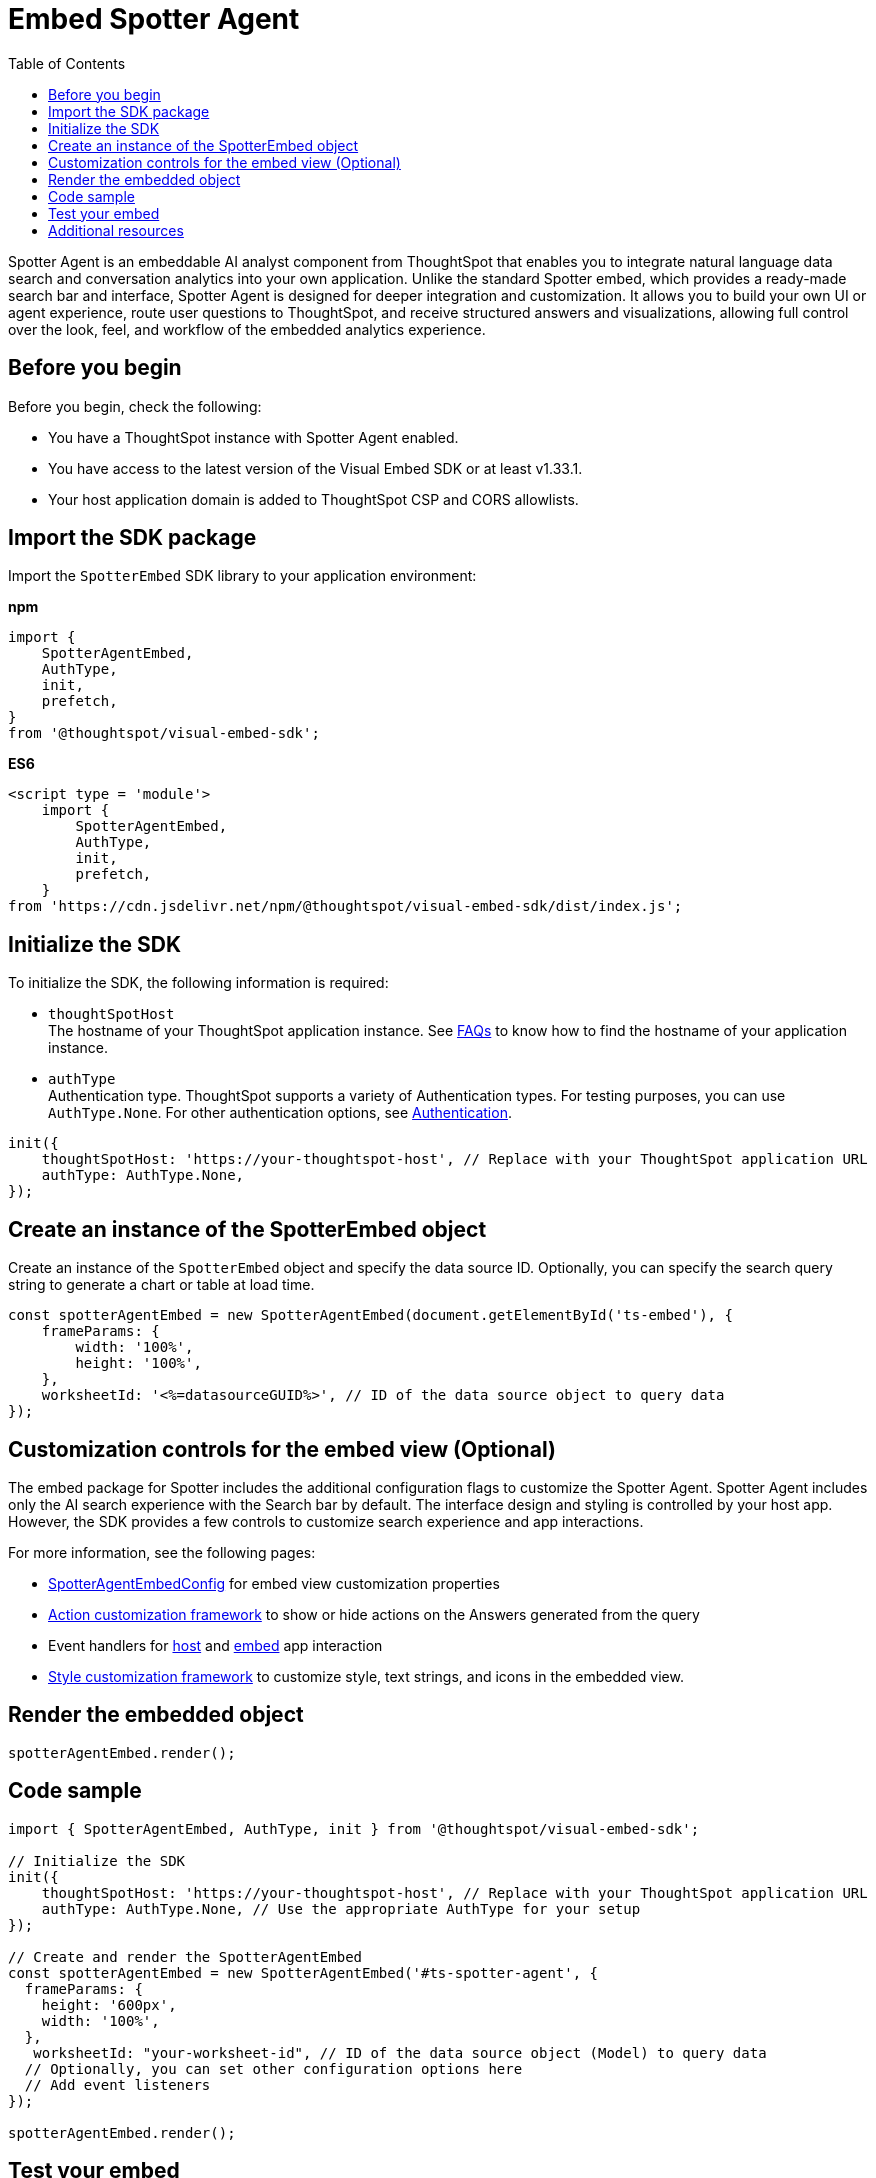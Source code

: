 = Embed Spotter Agent
:toc: true
:toclevels: 3

:page-title: Embed Spotter Agent
:page-pageid: embed-spotter-agent
:page-description: You can use the SpotterAgentEmbed SDK library to embed Spotter experience in your application.

Spotter Agent is an embeddable AI analyst component from ThoughtSpot that enables you to integrate natural language data search and conversation analytics into your own application. Unlike the standard Spotter embed, which provides a ready-made search bar and interface, Spotter Agent is designed for deeper integration and customization. It allows you to build your own UI or agent experience, route user questions to ThoughtSpot, and receive structured answers and visualizations, allowing full control over the look, feel, and workflow of the embedded analytics experience.

== Before you begin

Before you begin, check the following:

* You have a ThoughtSpot instance with Spotter Agent enabled.
* You have access to the latest version of the Visual Embed SDK or at least v1.33.1.
* Your host application domain is added to ThoughtSpot CSP and CORS allowlists.

== Import the SDK package

Import the `SpotterEmbed` SDK library to your application environment:

**npm**
[source,JavaScript]
----
import {
    SpotterAgentEmbed,
    AuthType,
    init,
    prefetch,
}
from '@thoughtspot/visual-embed-sdk';
----

**ES6**
[source,JavaScript]
----
<script type = 'module'>
    import {
        SpotterAgentEmbed,
        AuthType,
        init,
        prefetch,
    }
from 'https://cdn.jsdelivr.net/npm/@thoughtspot/visual-embed-sdk/dist/index.js';
----

== Initialize the SDK

To initialize the SDK, the following information is required:

* `thoughtSpotHost` +
The hostname of your ThoughtSpot application instance. See xref:faqs.adoc#tsHostName[FAQs] to know how to find the hostname of your application instance.
* `authType` +
Authentication type. ThoughtSpot supports a variety of Authentication types. For testing purposes, you can use `AuthType.None`. For other authentication options, see xref:embed-authentication.adoc[Authentication].

[source,JavaScript]
----
init({
    thoughtSpotHost: 'https://your-thoughtspot-host', // Replace with your ThoughtSpot application URL
    authType: AuthType.None,
});
----

== Create an instance of the SpotterEmbed object

Create an instance of the `SpotterEmbed` object and specify the data source ID. Optionally, you can specify the search query string to generate a chart or table at load time.

[source,JavaScript]
----
const spotterAgentEmbed = new SpotterAgentEmbed(document.getElementById('ts-embed'), {
    frameParams: {
        width: '100%',
        height: '100%',
    },
    worksheetId: '<%=datasourceGUID%>', // ID of the data source object to query data
});
----

== Customization controls for the embed view (Optional)

The embed package for Spotter includes the additional configuration flags to customize the Spotter Agent. Spotter Agent includes only the AI search experience with the Search bar by default. The interface design and styling is controlled by your host app. However, the SDK provides a few controls to customize search experience and app interactions.

For more information, see the following pages:

* xref:SpotterAgentEmbedViewConfig.adoc[SpotterAgentEmbedConfig] for embed view customization properties
* xref:Action.adoc[Action customization framework] to show or hide actions on the Answers generated from the query +
* Event handlers for xref:HostEvent.adoc[host] and xref:EmbedEvent.adoc[embed] app interaction
* xref:css-customization.adoc[Style customization framework] to customize style, text strings, and icons in the embedded view.

== Render the embedded object

[source,JavaScript]
----
spotterAgentEmbed.render();
----

== Code sample

[source,JavaScript]
----
import { SpotterAgentEmbed, AuthType, init } from '@thoughtspot/visual-embed-sdk';

// Initialize the SDK
init({
    thoughtSpotHost: 'https://your-thoughtspot-host', // Replace with your ThoughtSpot application URL
    authType: AuthType.None, // Use the appropriate AuthType for your setup
});

// Create and render the SpotterAgentEmbed
const spotterAgentEmbed = new SpotterAgentEmbed('#ts-spotter-agent', {
  frameParams: {
    height: '600px',
    width: '100%',
  },
   worksheetId: "your-worksheet-id", // ID of the data source object (Model) to query data
  // Optionally, you can set other configuration options here
  // Add event listeners
});

spotterAgentEmbed.render();
----

== Test your embed

* Load the embedded object. +
If the embedding is successful, you'll see the Spotter search panel at the bottom of the page.
+
[.widthAuto]
[.bordered]
image::./images/spotterAgentEmbed.png[Spotter Agent embed]

* Type your query, click the *Send* button to prompt Spotter and generate a response.
+
[.widthAuto]
[.bordered]
image::./images/spotterAgentEmbedQuery.png[Spotter Agent embed query]

== Additional resources
* link:https://developers.thoughtspot.com/docs/Class_SpotterAgentEmbed[SpotterAgentEmbed classes and methods]
* xref:spotter-in-custom-chatbot.adoc[Integrate Spotter in your custom chatbot tutorial]
* link:https://github.com/thoughtspot/developer-examples/tree/main/visual-embed/spotter/spotter-agent-embed[Developer examples, window=_blank]
* link:https://codesandbox.io/p/sandbox/youthful-paper-km4zh6?file=%2Fsrc%2FApp.js%3A51%2C47-51%2C62[Code sandbox, window=_blank]
